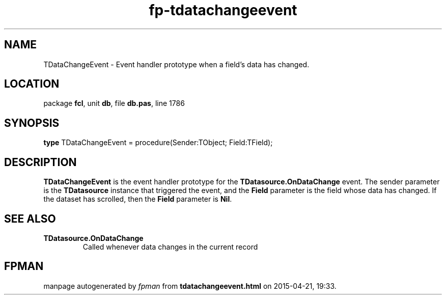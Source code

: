 .\" file autogenerated by fpman
.TH "fp-tdatachangeevent" 3 "2014-03-14" "fpman" "Free Pascal Programmer's Manual"
.SH NAME
TDataChangeEvent - Event handler prototype when a field's data has changed.
.SH LOCATION
package \fBfcl\fR, unit \fBdb\fR, file \fBdb.pas\fR, line 1786
.SH SYNOPSIS
\fBtype\fR TDataChangeEvent = procedure(Sender:TObject; Field:TField);
.SH DESCRIPTION
\fBTDataChangeEvent\fR is the event handler prototype for the \fBTDatasource.OnDataChange\fR event. The sender parameter is the \fBTDatasource\fR instance that triggered the event, and the \fBField\fR parameter is the field whose data has changed. If the dataset has scrolled, then the \fBField\fR parameter is \fBNil\fR.


.SH SEE ALSO
.TP
.B TDatasource.OnDataChange
Called whenever data changes in the current record

.SH FPMAN
manpage autogenerated by \fIfpman\fR from \fBtdatachangeevent.html\fR on 2015-04-21, 19:33.

